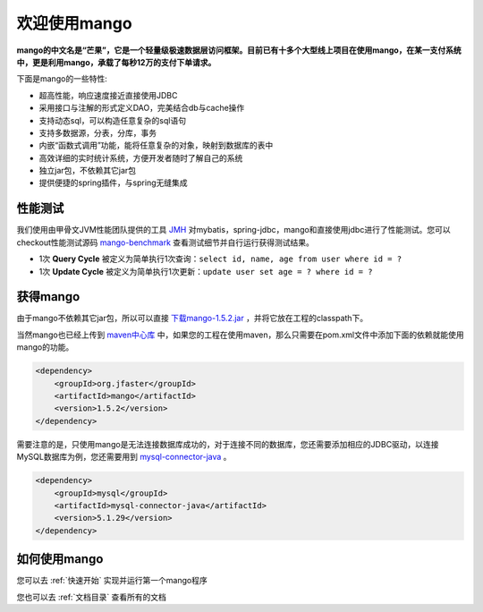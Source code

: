 
欢迎使用mango
=============

**mango的中文名是“芒果”，它是一个轻量级极速数据层访问框架。目前已有十多个大型线上项目在使用mango，在某一支付系统中，更是利用mango，承载了每秒12万的支付下单请求。**

下面是mango的一些特性:

* 超高性能，响应速度接近直接使用JDBC
* 采用接口与注解的形式定义DAO，完美结合db与cache操作
* 支持动态sql，可以构造任意复杂的sql语句
* 支持多数据源，分表，分库，事务
* 内嵌“函数式调用”功能，能将任意复杂的对象，映射到数据库的表中
* 高效详细的实时统计系统，方便开发者随时了解自己的系统
* 独立jar包，不依赖其它jar包
* 提供便捷的spring插件，与spring无缝集成

性能测试
________

我们使用由甲骨文JVM性能团队提供的工具 `JMH <http://openjdk.java.net/projects/code-tools/jmh>`_ 对mybatis，spring-jdbc，mango和直接使用jdbc进行了性能测试。您可以checkout性能测试源码 `mango-benchmark <https://github.com/jfaster/mango-benchmark>`_ 查看测试细节并自行运行获得测试结果。

.. image:: _static/benchmark.png

* 1次 **Query Cycle** 被定义为简单执行1次查询：``select id, name, age from user where id = ?``
* 1次 **Update Cycle** 被定义为简单执行1次更新：``update user set age = ? where id = ?``


获得mango
_________

由于mango不依赖其它jar包，所以可以直接 `下载mango-1.5.2.jar <http://search.maven.org/remotecontent?filepath=org/jfaster/mango/1.5.2/mango-1.5.2.jar>`_ ，并将它放在工程的classpath下。

当然mango也已经上传到 `maven中心库 <http://search.maven.org/#search%7Cgav%7C1%7Cg%3A%22org.jfaster%22%20AND%20a%3A%22mango%22>`_ 中，如果您的工程在使用maven，那么只需要在pom.xml文件中添加下面的依赖就能使用mango的功能。

.. code-block:: xml

    <dependency>
        <groupId>org.jfaster</groupId>
        <artifactId>mango</artifactId>
        <version>1.5.2</version>
    </dependency>


需要注意的是，只使用mango是无法连接数据库成功的，对于连接不同的数据库，您还需要添加相应的JDBC驱动，以连接MySQL数据库为例，您还需要用到 `mysql-connector-java <http://search.maven.org/#search%7Cgav%7C1%7Cg%3A%22mysql%22%20AND%20a%3A%22mysql-connector-java%22>`_ 。

.. code-block:: xml

    <dependency>
        <groupId>mysql</groupId>
        <artifactId>mysql-connector-java</artifactId>
        <version>5.1.29</version>
    </dependency>


如何使用mango
_____________

您可以去 :ref:`快速开始` 实现并运行第一个mango程序

您也可以去 :ref:`文档目录` 查看所有的文档
